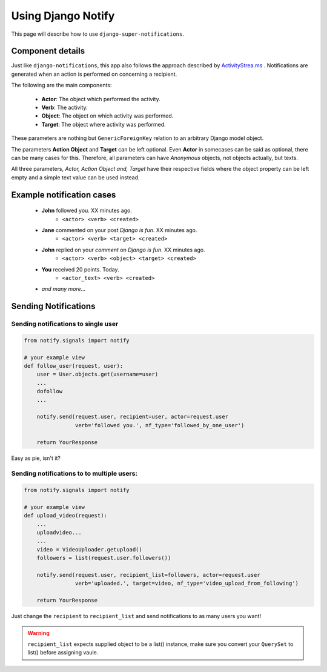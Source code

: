 ===================
Using Django Notify
===================

This page will describe how to use ``django-super-notifications``.

Component details
=================

Just like ``django-notifications``, this app also follows the approach described by `ActivityStrea.ms`_ . Notifications are generated when an action is performed on concerning a recipient. 

The following are the main components:

    - **Actor**: The object which performed the activity.
    - **Verb**: The activity.
    - **Object**: The object on which activity was performed.
    - **Target**: The object where activity was performed.

These parameters are nothing but ``GenericForeignKey`` relation to an arbitrary Django model object.

The parameters **Action Object** and **Target** can be left optional. Even **Actor** in somecases can be said as optional, there can be many cases for this. Therefore, all parameters can have *Anonymous* objects, not objects actually, but texts.

All three parameters, *Actor, Action Object and, Target* have their respective fields where the object property can be left empty and a simple text value can be used instead.

.. _`ActivityStrea.ms`: http://activitystrea.ms/specs/atom/1.0/

Example notification cases
==========================

    - **John** followed you. XX minutes ago.
        - ``<actor> <verb> <created>``
    - **Jane** commented on your post *Django is fun*. XX minutes ago.
        - ``<actor> <verb> <target> <created>``
    - **John** replied on your *comment* on *Django is fun*.  XX minutes ago.
        - ``<actor> <verb> <object> <target> <created>``
    - **You** received 20 points. Today.
        - ``<actor_text> <verb> <created>``
    - *and many more...*


Sending Notifications
=====================

Sending notifications to single user
^^^^^^^^^^^^^^^^^^^^^^^^^^^^^^^^^^^^

.. code-block:: python

    from notify.signals import notify

    # your example view
    def follow_user(request, user):
        user = User.objects.get(username=user)
        ...
        dofollow
        ...

        notify.send(request.user, recipient=user, actor=request.user
                    verb='followed you.', nf_type='followed_by_one_user')

        return YourResponse


Easy as pie, isn't it?

Sending notifications to to multiple users:
^^^^^^^^^^^^^^^^^^^^^^^^^^^^^^^^^^^^^^^^^^^

.. code-block:: python

    from notify.signals import notify

    # your example view
    def upload_video(request):
        ...
        uploadvideo...
        ...
        video = VideoUploader.getupload()
        followers = list(request.user.followers())

        notify.send(request.user, recipient_list=followers, actor=request.user
                    verb='uploaded.', target=video, nf_type='video_upload_from_following')

        return YourResponse

Just change the ``recipient`` to ``recipient_list`` and send notifications to as many users you want!

.. warning::
     ``recipient_list`` expects supplied object to be a list() instance, make sure you convert your ``QuerySet`` to list() before assigning vaule.
